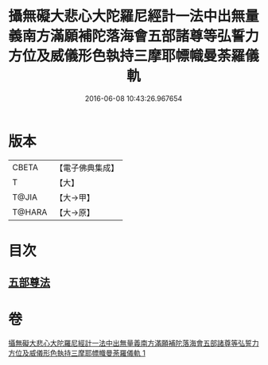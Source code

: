 #+TITLE: 攝無礙大悲心大陀羅尼經計一法中出無量義南方滿願補陀落海會五部諸尊等弘誓力方位及威儀形色執持三摩耶幖幟曼荼羅儀軌 
#+DATE: 2016-06-08 10:43:26.967654

* 版本
 |     CBETA|【電子佛典集成】|
 |         T|【大】     |
 |     T@JIA|【大→甲】   |
 |    T@HARA|【大→原】   |

* 目次
** [[file:KR6j0273_001.txt::001-0129c17][五部尊法]]

* 卷
[[file:KR6j0273_001.txt][攝無礙大悲心大陀羅尼經計一法中出無量義南方滿願補陀落海會五部諸尊等弘誓力方位及威儀形色執持三摩耶幖幟曼荼羅儀軌 1]]

